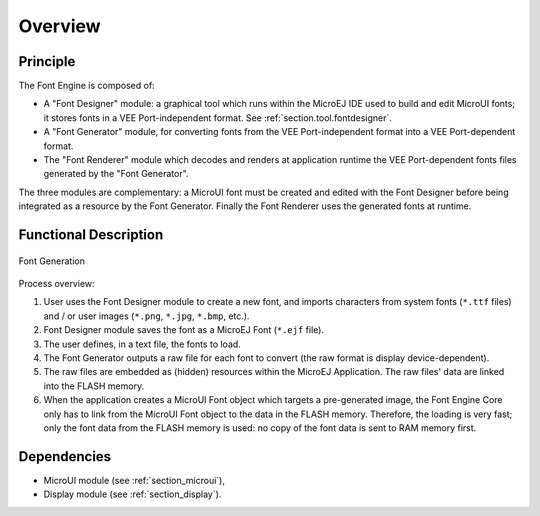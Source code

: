 
========
Overview
========

Principle
=========

The Font Engine is composed of:

* A "Font Designer" module: a graphical tool which runs within the MicroEJ IDE used to build and edit MicroUI fonts; it stores fonts in a VEE Port-independent format. See :ref:`section.tool.fontdesigner`.
* A "Font Generator" module, for converting fonts from the VEE Port-independent format into a VEE Port-dependent format.
* The "Font Renderer" module which decodes and renders at application runtime the VEE Port-dependent fonts files generated by the "Font Generator".

The three modules are complementary: a MicroUI font must be created and edited with the Font Designer before being integrated as a resource by the Font Generator. Finally the Font Renderer uses the generated fonts at runtime. 

.. _section_font_core_process:

Functional Description
======================


.. figure:: images/font-process2.*
   :alt: Font Generation
   :width: 800px
   :align: center

   Font Generation

Process overview:

1. User uses the Font Designer module to create a new font, and imports
   characters from system fonts (``*.ttf`` files) and / or user images
   (``*.png``, ``*.jpg``, ``*.bmp``, etc.).

2. Font Designer module saves the font as a MicroEJ Font (``*.ejf``
   file).

3. The user defines, in a text file, the fonts to load.

4. The Font Generator outputs a raw file for each font to convert (the
   raw format is display device-dependent).

5. The raw files are embedded as (hidden) resources within the MicroEJ
   Application. The raw files' data are linked into the FLASH memory.

6. When the application creates a MicroUI Font object
   which targets a pre-generated image, the Font Engine Core only has to
   link from the MicroUI Font object to the data in the FLASH
   memory. Therefore, the loading is very fast; only the font data from
   the FLASH memory is used: no copy of the font data is sent to RAM
   memory first.

Dependencies
============

-  MicroUI module (see :ref:`section_microui`),
-  Display module (see :ref:`section_display`).

..
   | Copyright 2008-2024, MicroEJ Corp. Content in this space is free 
   for read and redistribute. Except if otherwise stated, modification 
   is subject to MicroEJ Corp prior approval.
   | MicroEJ is a trademark of MicroEJ Corp. All other trademarks and 
   copyrights are the property of their respective owners.
